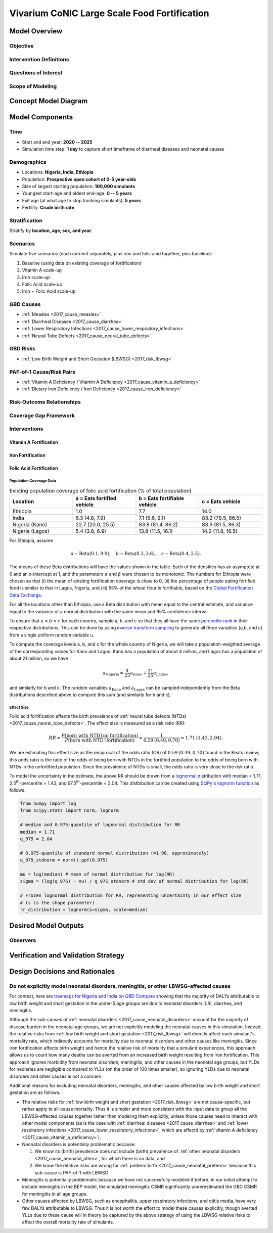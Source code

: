 .. _2017_concept_model_vivarium_conic_lsff:

=============================================
Vivarium CoNIC Large Scale Food Fortification
=============================================

Model Overview
--------------

Objective
+++++++++

Intervention Definitions
++++++++++++++++++++++++

Questions of Interest
+++++++++++++++++++++

Scope of Modeling
+++++++++++++++++


Concept Model Diagram
---------------------

.. image:: lsff_concept_model_diagram.svg

Model Components
----------------

Time
++++

* Start and end year: **2020 -- 2025**
* Simulation time step: **1 day** to capture short timeframe of diarrheal
  diseases and neonatal causes

Demographics
++++++++++++

* Locations: **Nigeria, India, Ethiopia**
* Population: **Prospective open cohort of 0-5 year-olds**
* Size of largest starting population: **100,000 simulants**
* Youngest start-age and oldest end-age: **0 -- 5 years**
* Exit age (at what age to stop tracking simulants): **5 years**
* Fertility: **Crude birth rate**

Stratification
++++++++++++++

Stratify by **location, age, sex, and year**.

Scenarios
+++++++++

Simulate five scenarios (each nutrient separately, plus iron and
folic acid together, plus baseline):

#. Baseline (using data on existing coverage of fortification)
#. Vitamin A scale-up
#. Iron scale-up
#. Folic Acid scale-up
#. Iron + Folic Acid scale-up

GBD Causes
++++++++++

* :ref:`Measles <2017_cause_measles>`

* :ref:`Diarrheal Diseases <2017_cause_diarrhea>`

* :ref:`Lower Respiratory Infections <2017_cause_lower_respiratory_infections>`

* :ref:`Neural Tube Defects <2017_cause_neural_tube_defects>`


GBD Risks
+++++++++

* :ref:`Low Birth Weight and Short Gestation (LBWSG) <2017_risk_lbwsg>`

PAF-of-1 Cause/Risk Pairs
+++++++++++++++++++++++++

* :ref:`Vitamin A Deficiency / Vitamin A Deficiency <2017_cause_vitamin_a_deficiency>`

* :ref:`Dietary Iron Deficiency / Iron Deficiency <2017_cause_iron_deficiency>`

Risk-Outcome Relationships
++++++++++++++++++++++++++

Coverage Gap Framework
++++++++++++++++++++++

Interventions
+++++++++++++

Vitamin A Fortification
~~~~~~~~~~~~~~~~~~~~~~~

Iron Fortification
~~~~~~~~~~~~~~~~~~

Folic Acid Fortification
~~~~~~~~~~~~~~~~~~~~~~~~

Population Coverage Data
^^^^^^^^^^^^^^^^^^^^^^^^

.. list-table:: Existing population coverage of folic acid fortification (% of total population)
  :widths: 5 5 5 5
  :header-rows: 1

  * - Location
    - a = Eats fortified vehicle
    - b = Eats fortifiable vehicle
    - c = Eats vehicle
  * - Ethiopia
    - 1.0
    - 7.7
    - 14.0
  * - India
    - 6.3 (4.8, 7.9)
    - 7.1 (5.6, 9.1)
    - 83.2 (79.5, 86.5)
  * - Nigeria (Kano)
    - 22.7 (20.0, 25.5)
    - 83.8 (81.4, 86.2)
    - 83.9 (81.5, 86.3)
  * - Nigeria (Lagos)
    - 5.4 (3.8, 6.9)
    - 13.8 (11.5, 16.1)
    - 14.2 (11.8, 16.5)

For Ethiopia, assume

.. math::

  a \sim \operatorname{Beta}(0.1,9.9),\quad
  b \sim \operatorname{Beta}(0.3,3.6),\quad
  c \sim \operatorname{Beta}(0.4,2.5).

The means of these Beta distributions will have the values shown in the table.
Each of the densities has an asymptote at 0 and an x-intercept at 1, and the
parameters :math:`\alpha` and :math:`\beta` were chosen to be monotonic. The
numbers for Ethiopia were chosen so that (i) the mean of existing fortification
coverage is close to 0, (ii) the percentage of people eating fortified food is
similar to that in Lagos, Nigeria, and (iii) 55% of the wheat flour is
fortifiable, based on the `Global Fortification Data Exchange
<https://tinyurl.com/rdm4wza>`_.

.. _GFDx Ethiopia Dashboard: https://fortificationdata.org/country-fortification-dashboard/?alpha3_code=ETH&lang=en

For all the locations other than Ethiopia, use a Beta distribution with mean
equal to the central estimate, and variance equal to the variance of a normal
distribution with the same mean and 95% confidence interval.

To ensure that :math:`a<b<c` for each country, sample a, b, and c so that they
all have the same `percentile rank
<https://en.wikipedia.org/wiki/Percentile_rank>`_ in their respective
distributions. This can be done by using `inverse transform sampling
<https://en.wikipedia.org/wiki/Inverse_transform_sampling>`_ to generate all
three variables (a,b, and c) from a single uniform random variable u.

To compute the coverage levels a, b, and c for the whole country of Nigeria, we will take a population-weighted average of the corresponding values for Kano and Lagos. Kano has a population of about 4 million, and Lagos has a population of about 21 million, so we have

.. math::

  a_\text{Nigeria}
  = \frac{4}{25} a_\text{Kano} + \frac{21}{25} a_\text{Lagos},

and similarly for b and c. The random variables :math:`a_\text{Kano}` and
:math:`a_\text{Lagos}` can be sampled independently from the Beta distributions
described above to compute this sum (and similarly for b and c).

Effect Size
^^^^^^^^^^^

Folic acid fortification affects the birth prevalence of :ref:`neural tube
defects (NTDs) <2017_cause_neural_tube_defects>`. The effect size is measured as
a risk ratio (RR):

.. math::

  RR = \frac{P(\text{born with NTD} \mid \text{no fortification})}
  {P(\text{born with NTD} \mid \text{fortification})}
  \approx \frac{1}{0.59\: (0.49, 0.70)}
  \approx 1.71\: (1.43, 2.04).

We are estimating this effect size as the reciprocal of the odds ratio (OR) of
:math:`0.59\: (0.49, 0.70)` found in the Keats review; this odds ratio is the
ratio of the odds of being born with NTDs in the fortified population to the
odds of being born with NTDs in the unfortified population. Since the prevalence
of NTDs is small, the odds ratio is very close to the risk ratio.

To model the uncertainty in the estimate, the above RR should be drawn from a
`lognormal <https://en.wikipedia.org/wiki/Log-normal_distribution>`_
distribution with median = 1.71, 2.5\ :superscript:`th`-percentile = 1.43, and
97.5\ :superscript:`th`-percentile = 2.04. This distbibution can be created
using `SciPy's lognorm function
<https://docs.scipy.org/doc/scipy/reference/generated/scipy.stats.lognorm.html>`_
as follows:

.. code-block:: Python

  from numpy import log
  from scipy.stats import norm, lognorm

  # median and 0.975-quantile of lognormal distribution for RR
  median = 1.71
  q_975 = 2.04

  # 0.975-quantile of standard normal distribution (=1.96, approximately)
  q_975_stdnorm = norm().ppf(0.975)

  mu = log(median) # mean of normal distribution for log(RR)
  sigma = (log(q_975) - mu) / q_975_stdnorm # std dev of normal distribution for log(RR)

  # Frozen lognormal distribution for RR, representing uncertainty in our effect size
  # (s is the shape parameter)
  rr_distribution = lognorm(s=sigma, scale=median)

Desired Model Outputs
---------------------

Observers
+++++++++

Verification and Validation Strategy
------------------------------------

Design Decisions and Rationales
-------------------------------

Do not explicitly model neonatal disorders, meningitis, or other LBWSG-affected causes
++++++++++++++++++++++++++++++++++++++++++++++++++++++++++++++++++++++++++++++++++++++

For context, here are `treemaps for Nigeria and India on GBD Compare <http://ihmeuw.org/51tj>`_ showing that the majority of DALYs attributable to low birth weight and short gestation in the under-5 age groups are due to neonatal disorders, LRI, diarrhea, and meningitis.

Although the sub-causes of  :ref:`neonatal disorders
<2017_cause_neonatal_disorders>` account for the majority of disease burden in
the neonatal age groups, we are not explicitly modeling the neonatal causes in
this simulation. Instead, the relative risks from :ref:`low birth weight and
short gestation <2017_risk_lbwsg>` will directly affect each simulant's
mortality rate, which indirectly accounts for mortality due to neonatal
disorders and other causes like meningitis. Since iron fortification affects
birth weight and hence the relative risk of mortality that a simulant
experiences, this approach allows us to count how many deaths can be averted
from an increased birth weight resulting from iron fortification. This approach
ignores morbidity from neonatal disorders, meningitis, and other causes in the
neonatal age groups, but YLDs for neonates are negligible compared to YLLs (on
the order of 100 times smaller), so ignoring YLDs due to neonatal disorders and
other causes is not a concern.

Additional reasons for excluding neonatal disorders, meningitis, and other
causes affected by low birth weight and short gestation are as follows:

* The relative risks for :ref:`low birth weight and short gestation
  <2017_risk_lbwsg>` are not cause-specific, but rather apply to all-cause
  mortality. Thus it is simpler and more consistent with the input data to group
  all the LBWSG-affected causes together rather than modeling them explicitly,
  unless those causes need to interact with other model components (as is the
  case with :ref:`diarrheal diseases <2017_cause_diarrhea>` and :ref:`lower
  respiratory infections <2017_cause_lower_respiratory_infections>`, which are
  affectd by :ref:`vitamin A deficiency <2017_cause_vitamin_a_deficiency>`).

* Neonatal disorders is potentially problematic because:

  #. We know its (birth) prevalence does not include (birth) prevalence of
     :ref:`other neonatal disorders <2017_cause_neonatal_other>`, for which
     there is no data, and

  #. We know the relative risks are wrong for :ref:`preterm birth
     <2017_cause_neonatal_preterm>` because this sub-cause is PAF-of-1 with
     LBWSG.

* Meningitis is potentially problematic because we have not successfully
  modeled it before. In our initial attempt to include meningitis in the BEP
  model, the simulated meningitis CSMR significantly underestimated the GBD CSMR
  for meningitis in all age groups.

* Other causes affected by LBWSG, such as encephalitis, upper respiratory
  infections, and otitis media, have very few DALYs attributable to LBWSG. Thus
  it is not worth the effort to model these causes explicitly, though averted
  YLLs due to these cause will in theory be captured by the above strategy of
  using the LBWSG relative risks to affect the overall mortality rate of
  simulants.
